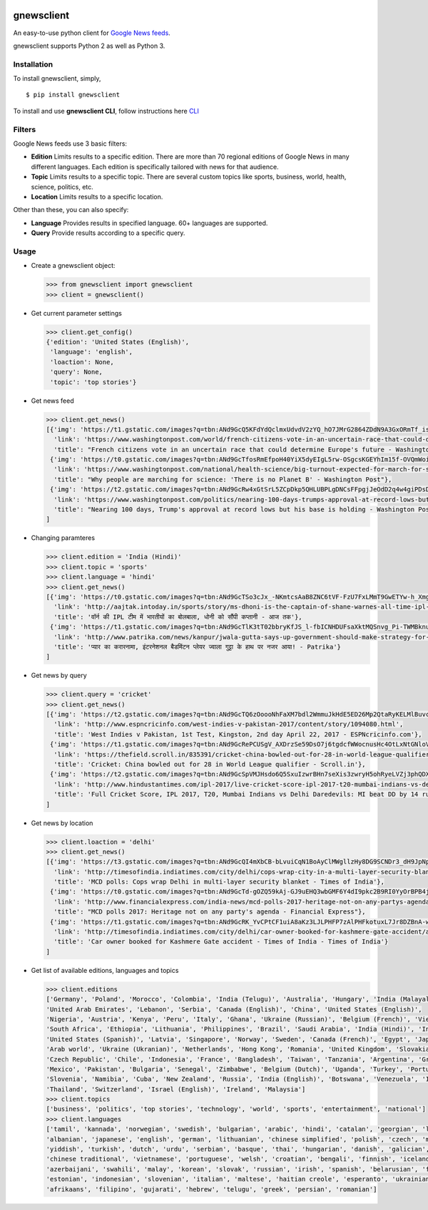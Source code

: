 |PyPI| |license|

gnewsclient
===========

An easy-to-use python client for `Google News
feeds <https://news.google.com/>`__.

gnewsclient supports Python 2 as well as Python 3.

Installation
------------

To install gnewsclient, simply,

::

    $ pip install gnewsclient

To install and use **gnewsclient CLI**, follow instructions here
`CLI <CLI.md>`__

Filters
-------

Google News feeds use 3 basic filters:

-  **Edition**\  Limits results to a specific edition. There are more
   than 70 regional editions of Google News in many different languages.
   Each edition is specifically tailored with news for that audience.

-  **Topic**\  Limits results to a specific topic. There are several
   custom topics like sports, business, world, health, science,
   politics, etc.

-  **Location**\  Limits results to a specific location.

Other than these, you can also specify:

-  **Language**\  Provides results in specified language. 60+ languages
   are supported.

-  **Query**\  Provide results according to a specific query.

Usage
-----

-  Create a gnewsclient object:

   .. code:: python

       >>> from gnewsclient import gnewsclient
       >>> client = gnewsclient()

-  Get current parameter settings

   .. code:: python

       >>> client.get_config()
       {'edition': 'United States (English)',
        'language': 'english',
        'loaction': None,
        'query': None,
        'topic': 'top stories'}

-  Get news feed

   .. code:: python

       >>> client.get_news()
       [{'img': 'https://t1.gstatic.com/images?q=tbn:ANd9GcQ5KFdYdQclmxUdvdV2zYQ_hO7JMrG2864ZDdN9A3GxORmTf_issciogLEEZmA5QIFfRQsyYDlm',
         'link': 'https://www.washingtonpost.com/world/french-citizens-vote-in-an-uncertain-race-that-could-determine-europes-future/2017/04/23/fd3759ce-1fa4-11e7-bb59-a74ccaf1d02f_story.html',
         'title': "French citizens vote in an uncertain race that could determine Europe's future - Washington Post"},
        {'img': 'https://t0.gstatic.com/images?q=tbn:ANd9GcTfosRmEfpoH40YiX5dyEIgL5rw-OSgcsKGEYhIm15f-OVQmWoidnH5NZD6P1vwaZfpQ33Xt8tZ',
         'link': 'https://www.washingtonpost.com/national/health-science/big-turnout-expected-for-march-for-science-in-dc/2017/04/21/67cf7f90-237f-11e7-bb9d-8cd6118e1409_story.html',
         'title': "Why people are marching for science: 'There is no Planet B' - Washington Post"},
        {'img': 'https://t2.gstatic.com/images?q=tbn:ANd9GcRw4xGtSrL5ZCpDkp5QHLUBPLgDNCsFFpgjJeOdD2q4w4giPDsDf9G3NOAZeNYWOf8f5V1aYTLu',
         'link': 'https://www.washingtonpost.com/politics/nearing-100-days-trumps-approval-at-record-lows-but-his-base-is-holding/2017/04/22/a513a466-26b4-11e7-b503-9d616bd5a305_story.html',
         'title': "Nearing 100 days, Trump's approval at record lows but his base is holding - Washington Post"}
       ]

-  Changing paramteres

   .. code:: python

       >>> client.edition = 'India (Hindi)'
       >>> client.topic = 'sports'
       >>> client.language = 'hindi'
       >>> client.get_news()
       [{'img': 'https://t0.gstatic.com/images?q=tbn:ANd9GcTSo3cJx_-NKmtcsAaB8ZNC6tVF-FzU7FxLMmT9GwETYw-h_XmgzE_Ux2Bz3e2dk_iRUsaCIwbY',
         'link': 'http://aajtak.intoday.in/sports/story/ms-dhoni-is-the-captain-of-shane-warnes-all-time-ipl-eleven-1-925107.html',
         'title': 'वॉर्न की IPL टीम में भारतीयों का बोलबाला, धोनी को सौंपी कप्तानी - आज तक'},
        {'img': 'https://t1.gstatic.com/images?q=tbn:ANd9GcTlK3tT02bbryKfJS_l-fbICNHDUFsaXktMQSnvg_Pi-TWMBknuvBL3OhViOGzhjOcMtig4pg3t',
         'link': 'http://www.patrika.com/news/kanpur/jwala-gutta-says-up-government-should-make-strategy-for-better-sports-hindi-news-1560241/',
         'title': 'प्यार का करारनामा, इंटरनेशनल बैडमिंटन प्लेयर ज्वाला गुट्टा के हाथ पर नजर आया! - Patrika'}
       ]

-  Get news by query

   .. code:: python

       >>> client.query = 'cricket'
       >>> client.get_news()
       [{'img': 'https://t2.gstatic.com/images?q=tbn:ANd9GcTQ6zOoooNhFaXM7bdl2WmmuJkHdE5ED26Mp2QtaRyKELMlBuvc62LmDVgt7-D3m7mgIPGI4vXf',
         'link': 'http://www.espncricinfo.com/west-indies-v-pakistan-2017/content/story/1094080.html',
         'title': 'West Indies v Pakistan, 1st Test, Kingston, 2nd day April 22, 2017 - ESPNcricinfo.com'},
        {'img': 'https://t1.gstatic.com/images?q=tbn:ANd9GcRePCUSgV_AXDrzSe59DsO7j6tgdcfWWocnusHc4OtLxNtGNloVuh_HPA1BtibucOTO9r-qwtNL',
         'link': 'https://thefield.scroll.in/835391/cricket-china-bowled-out-for-28-in-world-league-qualifier',
         'title': 'Cricket: China bowled out for 28 in World League qualifier - Scroll.in'},
        {'img': 'https://t2.gstatic.com/images?q=tbn:ANd9GcSpVMJHsdo6Q5SxuIzwrBHn7seXis3zwryH5ohRyeLVZj3phQDX1e92HZqW7iODBeJM7mrGf7yH',
         'link': 'http://www.hindustantimes.com/ipl-2017/live-cricket-score-ipl-2017-t20-mumbai-indians-vs-delhi-daredevils-live/story-CLQVOWa9v8ub7clUSz41LN.html',
         'title': 'Full Cricket Score, IPL 2017, T20, Mumbai Indians vs Delhi Daredevils: MI beat DD by 14 runs - Hindustan Times'}
       ]

-  Get news by location

   .. code:: python

       >>> client.loaction = 'delhi'
       >>> client.get_news()
       [{'img': 'https://t3.gstatic.com/images?q=tbn:ANd9GcQI4mXbCB-bLvuiCqN1BoAyClMWgllzHy8DG9SCNDr3_dH9JpNpgfqTz8UneHeE85jdi0wknyhF',
         'link': 'http://timesofindia.indiatimes.com/city/delhi/cops-wrap-city-in-a-multi-layer-security-blanket/articleshow/58305944.cms',
         'title': 'MCD polls: Cops wrap Delhi in multi-layer security blanket - Times of India'},
        {'img': 'https://t0.gstatic.com/images?q=tbn:ANd9GcTd-gOZQ59kAj-GJ9uEHQ3wbGMF6Y4dI9pkc2B9RI0YyOrBPB4jIljR5zFFRXlB0KjqcuZxkAVl',
         'link': 'http://www.financialexpress.com/india-news/mcd-polls-2017-heritage-not-on-any-partys-agenda/637968/',
         'title': "MCD polls 2017: Heritage not on any party's agenda - Financial Express"},
        {'img': 'https://t1.gstatic.com/images?q=tbn:ANd9GcRK_YvCPtCF1uiA8aKz3LJLPHFP7zAlPHFkotuxL7Jr8DZBnA-w5HfMCe1Q69J7Cpf_AKKsNKeV',
         'link': 'http://timesofindia.indiatimes.com/city/delhi/car-owner-booked-for-kashmere-gate-accident/articleshow/58308236.cms',
         'title': 'Car owner booked for Kashmere Gate accident - Times of India - Times of India'}
       ]

-  Get list of available editions, languages and topics

   .. code:: python

       >>> client.editions
       ['Germany', 'Poland', 'Morocco', 'Colombia', 'India (Telugu)', 'Australia', 'Hungary', 'India (Malayalam)', 
       'United Arab Emirates', 'Lebanon', 'Serbia', 'Canada (English)', 'China', 'United States (English)', 
       'Nigeria', 'Austria', 'Kenya', 'Peru', 'Italy', 'Ghana', 'Ukraine (Russian)', 'Belgium (French)', 'Vietnam', 
       'South Africa', 'Ethiopia', 'Lithuania', 'Philippines', 'Brazil', 'Saudi Arabia', 'India (Hindi)', 'India (Tamil)',
       'United States (Spanish)', 'Latvia', 'Singapore', 'Norway', 'Sweden', 'Canada (French)', 'Egypt', 'Japan', 
       'Arab world', 'Ukraine (Ukranian)', 'Netherlands', 'Hong Kong', 'Romania', 'United Kingdom', 'Slovakia', 
       'Czech Republic', 'Chile', 'Indonesia', 'France', 'Bangladesh', 'Taiwan', 'Tanzania', 'Argentina', 'Greece', 
       'Mexico', 'Pakistan', 'Bulgaria', 'Senegal', 'Zimbabwe', 'Belgium (Dutch)', 'Uganda', 'Turkey', 'Portugal', 
       'Slovenia', 'Namibia', 'Cuba', 'New Zealand', 'Russia', 'India (English)', 'Botswana', 'Venezuela', 'Israel (Hebrew)',
       'Thailand', 'Switzerland', 'Israel (English)', 'Ireland', 'Malaysia']
       >>> client.topics
       ['business', 'politics', 'top stories', 'technology', 'world', 'sports', 'entertainment', 'national']
       >>> client.languages
       ['tamil', 'kannada', 'norwegian', 'swedish', 'bulgarian', 'arabic', 'hindi', 'catalan', 'georgian', 'latvian',
       'albanian', 'japanese', 'english', 'german', 'lithuanian', 'chinese simplified', 'polish', 'czech', 'macedonian',
       'yiddish', 'turkish', 'dutch', 'urdu', 'serbian', 'basque', 'thai', 'hungarian', 'danish', 'galician', 'latin', 
       'chinese traditional', 'vietnamese', 'portuguese', 'welsh', 'croatian', 'bengali', 'finnish', 'icelandic', 
       'azerbaijani', 'swahili', 'malay', 'korean', 'slovak', 'russian', 'irish', 'spanish', 'belarusian', 'french',
       'estonian', 'indonesian', 'slovenian', 'italian', 'maltese', 'haitian creole', 'esperanto', 'ukrainian', 
       'afrikaans', 'filipino', 'gujarati', 'hebrew', 'telugu', 'greek', 'persian', 'romanian']

.. |PyPI| image:: https://img.shields.io/badge/PyPi-v1.1.0-f39f37.svg
   :target: https://pypi.python.org/pypi/gnewsclient
.. |license| image:: https://img.shields.io/github/license/mashape/apistatus.svg?maxAge=2592000
   :target: https://github.com/nikhilkumarsingh/gnewsclient/blob/master/LICENSE.txt


